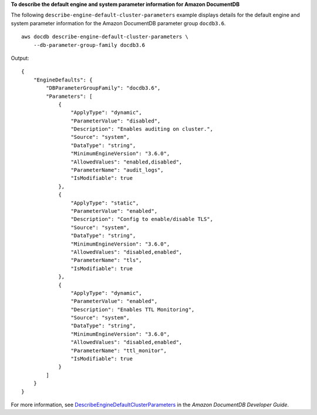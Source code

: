 **To describe the default engine and system parameter information for Amazon DocumentDB**

The following ``describe-engine-default-cluster-parameters`` example displays details for the default engine and system parameter information for the Amazon DocumentDB parameter group ``docdb3.6``. ::

    aws docdb describe-engine-default-cluster-parameters \
        --db-parameter-group-family docdb3.6

Output::

    {
        "EngineDefaults": {
            "DBParameterGroupFamily": "docdb3.6",
            "Parameters": [
                {
                    "ApplyType": "dynamic",
                    "ParameterValue": "disabled",
                    "Description": "Enables auditing on cluster.",
                    "Source": "system",
                    "DataType": "string",
                    "MinimumEngineVersion": "3.6.0",
                    "AllowedValues": "enabled,disabled",
                    "ParameterName": "audit_logs",
                    "IsModifiable": true
                },
                {
                    "ApplyType": "static",
                    "ParameterValue": "enabled",
                    "Description": "Config to enable/disable TLS",
                    "Source": "system",
                    "DataType": "string",
                    "MinimumEngineVersion": "3.6.0",
                    "AllowedValues": "disabled,enabled",
                    "ParameterName": "tls",
                    "IsModifiable": true
                },
                {
                    "ApplyType": "dynamic",
                    "ParameterValue": "enabled",
                    "Description": "Enables TTL Monitoring",
                    "Source": "system",
                    "DataType": "string",
                    "MinimumEngineVersion": "3.6.0",
                    "AllowedValues": "disabled,enabled",
                    "ParameterName": "ttl_monitor",
                    "IsModifiable": true
                }
            ]
        }
    }

For more information, see `DescribeEngineDefaultClusterParameters <https://docs.aws.amazon.com/documentdb/latest/developerguide/API_DescribeEngineDefaultClusterParameters.html>`__ in the *Amazon DocumentDB Developer Guide*.
